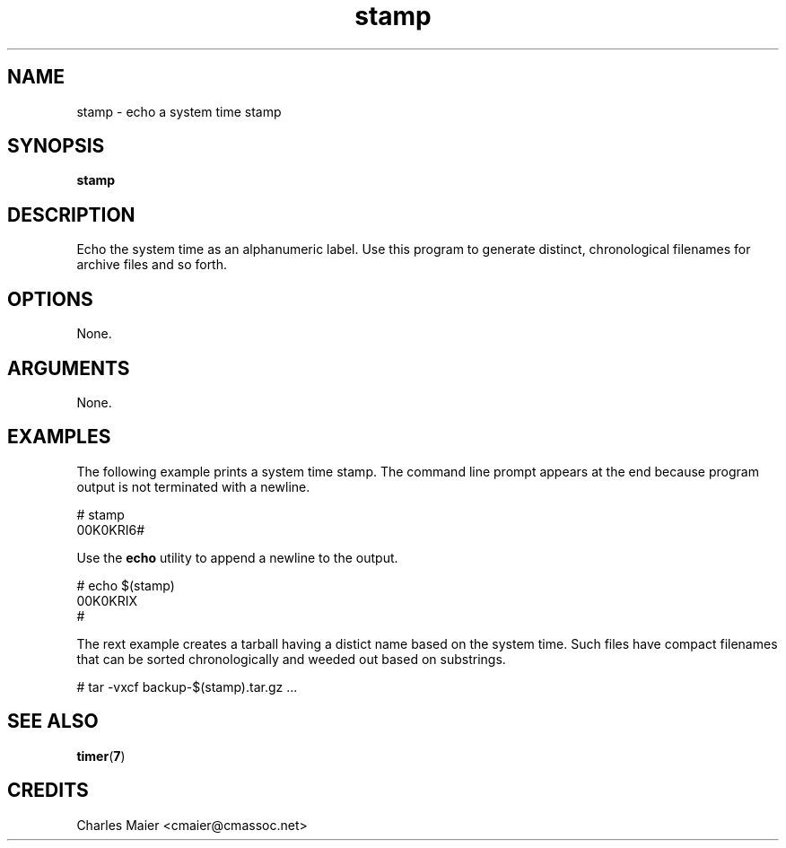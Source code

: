 .TH stamp 7 "December 2012" "plc-utils-2.1.3" "Qualcomm Atheros Powerline Toolkit"

.SH NAME
stamp - echo a system time stamp

.SH SYNOPSIS
.BR stamp 

.SH DESCRIPTION
Echo the system time as an alphanumeric label.
Use this program to generate  distinct, chronological filenames for archive files and so forth.

.SH OPTIONS
None.

.SH ARGUMENTS
None.

.SH EXAMPLES
The following example prints a system time stamp.
The command line prompt appears at the end because program output is not terminated with a newline.
.PP
   # stamp
   00K0KRI6#
.PP
Use the \fBecho\fR utility to append a newline to the output.
.PP
   # echo $(stamp)
   00K0KRIX
   #
.PP
The rext example creates a tarball having a distict name based on the system time.
Such files have compact filenames that can be sorted chronologically and weeded out based on substrings.
.PP
   # tar -vxcf backup-$(stamp).tar.gz  ...

.SH SEE ALSO
.BR timer ( 7 )

.SH CREDITS
 Charles Maier <cmaier@cmassoc.net>
